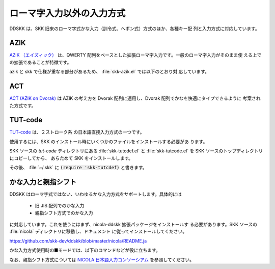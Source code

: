 ##########################
ローマ字入力以外の入力方式
##########################

DDSKK は、SKK 旧来のローマ字式かな入力（訓令式、ヘボン式）方式のほか、各種キー配
列と入力方式に対応しています。

****
AZIK
****

`AZIK （エイズィック） <http://hp.vector.co.jp/authors/VA002116/azik/azikindx.htm>`_
は、QWERTY 配列をベースとした拡張ローマ字入力です。一般のローマ字入力がそのまま使
える上での拡張であることが特徴です。

.. el:defvar:: skk-use-azik

   non-nil であれば AZIK 拡張が有効となります。
   :file:`~/.skk` に :code:`(setq skk-use-azik t)` と書きます。

.. el:defvar:: skk-azik-keyboard-type

   AZIK で使うときのキーボードのタイプをシンボルで指定する。

   .. list-table::

      * - シンボル
        - キーボードのタイプ
      * - シンボル 'jp106
        - 日本語 106 キーボード（標準設定）
      * - シンボル 'jp-pc98
        - NEC PC-98 キーボード
      * - シンボル 'us101
        - 英語キーボード
      * - nil
        - キーボード依存処理を無効にする

azik と skk で仕様が重なる部分があるため、 :file:`skk-azik.el` では以下のとおり対
応しています。

.. el:define-key:: q

   AZIK では、撥音「ん」を入力するには :kbd:`q` を使うこととされていますが、
   skk では既に :kbd:`q` に :el:defun:`skk-toggle-kana` を割り当てています。

   そのため :file:`skk-azik.el` では :el:defun:`skk-toggle-kana` の実行を

   -  日本語キーボードであれば :kbd:`@` を

   -  英語キーボードであれば :kbd:`[` を

   それぞれ使用します。

.. el:define-key:: @

   上記のとおり、 :el:defun:`skk-toggle-kana` の実行には :kbd:`@` （日本語キーボード）
   や :kbd:`[` （英語キーボード）を使用しますが、skk では既に :kbd:`@` には「今日
   の日付の入力」（ :ref:`プログラム実行変換 <program-conversion>` ）を割り当てて
   います。

   そのため、skk 本来の動作には :kbd:`x` を付けて、それぞれ :kbd:`x@` と :kbd:`x[`
   で代用できるようにしてあります。

.. el:define-key:: l
                   xx

   AZIK では、単独の拗音「ゃゅょぁぃぅぇぉゎ」を入力するには :kbd:`l` を前置する
   こととされていますが、skk では既に :kbd:`l` に「アスキーモードへの切り替え」
   を割り当てています。

   そのため、 :file:`skk-azik.el` では、拗音のうち「ぁぃぅぇぉ」 の入力については
   :kbd:`xx` を前置することとしています。

   - :kbd:`xxa` → ぁ

   - :kbd:`xxi` → ぃ

   - :kbd:`xxu` → ぅ

   - :kbd:`xxe` → ぇ

   - :kbd:`xxo` → ぉ

   なお、拗音のうち「ゃゅょゎ」の単独入力は、AZIK 拡張 :file:`skk-azik.el`
   では なく、標準 :file:`skk-vars.el` です。

   - :kbd:`xya` → ゃ

   - :kbd:`xyu` → ゅ

   - :kbd:`xyo` → ょ

   - :kbd:`xwa` → ゎ

.. el:define-key:: X

   skk では、▼モードでの :kbd:`X` は  :el:defun:`skk-purge-from-jisyo` を実行し
   ますが、AZIK では :kbd:`X` は「シャ行」の入力に使われます。

   そのため、 :file:`skk-azik.el` での :ref:`誤った登録の削除 <delete-wrong-register>` は、
   ▼モードで :kbd:`M-x skk-purge-from-jisyo` を実行してください。

****
ACT
****

`ACT (AZIK on Dvorak) <http://www1.vecceed.ne.jp/~bemu/act/act_index.html>`_ は
AZIK の考え方を Dvorak 配列に適用し、Dvorak 配列でかなを快適にタイプできるように
考案された方式です。

.. el:defvar:: skk-use-act

   non-nil であれば、 ACT 拡張が有効となります。
   :file:`~/.skk` に :code:`(setq skk-use-act t)` と書きます。

********
TUT-code
********

`TUT-code <http://plone.crew.sfc.keio.ac.jp/groups/tut-code>`_ は、２ストローク系
の日本語直接入力方式の一つです。

使用するには、SKK のインストール時にいくつかのファイルをインストールする必要があ
ります。

SKK ソースの `tut-code` ディレクトリにある :file:`skk-tutcdef.el` と
:file:`skk-tutcode.el` を SKK ソースのトップディレクトリにコピーしてから、
あらためて SKK をインストールします。

その後、 :file:`~/.skk` に :code:`(require 'skk-tutcdef)` と書きます。

********************
かな入力と親指シフト
********************

DDSKK はローマ字式ではない、いわゆるかな入力方式をサポートします。具体的には

  - 旧 JIS 配列でのかな入力
  - 親指シフト方式でのかな入力

に対応しています。これを使うにはまず、nicola-ddskk 拡張パッケージをインストールす
る必要があります。SKK ソースの :file:`nicola` ディレクトリに移動し、ドキュメント
に従ってインストールしてください。

https://github.com/skk-dev/ddskk/blob/master/nicola/README.ja

.. el:defvar:: skk-use-kana-keyboard

   non-nil に設定すると、かな入力サポートが SKK 起動時に有効になります。

   .. code:: emacs-lisp

       (setq skk-use-kana-keyboard t)

.. el:defvar:: skk-kanagaki-keyboard-type

   適切なシンボルを設定することで、かな入力サポートの種類を切り換えます。

   .. list-table::

      * - シンボル '106-jis
        - | 日本語 106 キーボード (旧 JIS 配列) でのかな入力に対応します。
          | :code:`(setq skk-kanagaki-keyboard-type '106-jis)`
      * - シンボル 'nicola-jis
        - | 日本語 106 キーボード (旧 JIS 配列) での親指シフトエミュレーションに対応します。
          | :code:`(setq skk-kanagaki-keyboard-type 'nicola-jis)`
      * - シンボル 'nicola-us
        - 
      * - シンボル 'nicola-dvorak
        - 
      * - シンボル 'nicola-colemak
        - 
      * - シンボル 'omelet-jis
        - | 'nicola-jis と同様ですが、より入力しやすい配列が考慮されています。
          | :code:`(setq skk-kanagaki-keyboard-type 'omelet-jis)`
      * - シンボル 'omelet-us
        - 
      * - シンボル 'omelet-dvorak
        - 
      * - シンボル 'omelet-colemak
        - 
      * - シンボル 'oasys
        - 

かな入力方式使用時の■モードでは、以下のコマンドなどが役に立ちます。

.. el:define-key:: F1 1

   かな入力方式での特殊キー定義の一覧を表示します。

.. el:define-key:: F1 2

   かな入力方式でのかなキー配列を表示します。

.. el:define-key::  F12

   かな入力方式とローマ字入力方式とを切り換えます。

なお、親指シフト方式については `NICOLA 日本語入力コンソーシアム <http://nicola.sunicom.co.jp/>`_
を参照してください。
